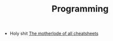 :PROPERTIES:
:ID:       4cdfd5a2-08db-4816-ab24-c044f2ff1dd9
:END:
#+TITLE: Programming
#+DESCRIPTION: General Info On Programming
#+TAGS:

+ Holy shit [[https://www.cheat-sheets.org/][The motherlode of all cheatsheets]]
